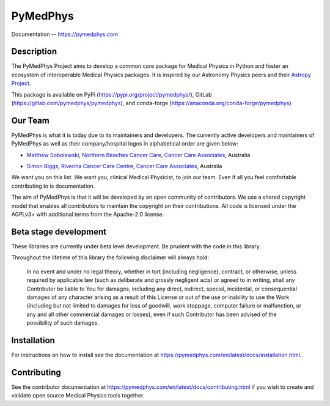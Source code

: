 PyMedPhys
=========

Documentation -- https://pymedphys.com

Description
-----------
The PyMedPhys Project aims to develop a common core package for Medical Physics
in Python and foster an ecosystem of interoperable Medical Physics packages. It
is inspired by our Astronomy Physics peers and their `Astropy Project`_.

.. _`Astropy Project`: http://www.astropy.org/

This package is available on PyPi (https://pypi.org/project/pymedphys/),
GitLab (https://gitlab.com/pymedphys/pymedphys), and conda-forge
(https://anaconda.org/conda-forge/pymedphys)

Our Team
--------

PyMedPhys is what it is today due to its maintainers and developers. The
currently active developers and maintainers of PyMedPhys as well as their
company/hospital logos in alphabetical order are given below:

* `Matthew Sobolewski`_, `Northern Beaches Cancer Care`_, `Cancer Care Associates`_, Australia

.. _`Matthew Sobolewski`: https://gitlab.com/msobolewski

* `Simon Biggs`_, `Riverina Cancer Care Centre`_, `Cancer Care Associates`_, Australia

.. _`Simon Biggs`: https://gitlab.com/SimonBiggs

.. _`Cancer Care Associates`: http://cancercare.com.au/

.. _`Northern Beaches Cancer Care`: http://www.northernbeachescancercare.com.au/

.. _`Riverina Cancer Care Centre`: http://www.riverinacancercare.com.au/


.. image:: docs/logos/CCA_logo.png
    :target: `Cancer Care Associates`_

.. image:: docs/logos/NBCCC_logo.png
    :target: `Northern Beaches Cancer Care`_

.. image:: docs/logos/RCCC_logo.png
    :target: `Riverina Cancer Care Centre`_



We want you on this list. We want you, clinical Medical Physicist, to join our
team. Even if all you feel comfortable contributing to is documentation.

The aim of PyMedPhys is that it will be developed by an open community of
contributors. We use a shared copyright model that enables all contributors
to maintain the copyright on their contributions. All code is licensed under
the AGPLv3+ with additional terms from the Apache-2.0 license.


Beta stage development
----------------------

These libraries are currently under beta level development.
Be prudent with the code in this library.

Throughout the lifetime of this library the following disclaimer will always
hold:

    In no event and under no legal theory, whether in tort
    (including negligence), contract, or otherwise, unless required by
    applicable law (such as deliberate and grossly negligent acts) or agreed
    to in writing, shall any Contributor be liable to You for damages,
    including any direct, indirect, special, incidental, or consequential
    damages of any character arising as a result of this License or out of
    the use or inability to use the Work (including but not limited to damages
    for loss of goodwill, work stoppage, computer failure or malfunction, or
    any and all other commercial damages or losses), even if such Contributor
    has been advised of the possibility of such damages.


Installation
------------

For instructions on how to install see the documentation at
https://pymedphys.com/en/latest/docs/installation.html.


Contributing
------------

See the contributor documentation at https://pymedphys.com/en/latest/docs/contributing.html
if you wish to create and validate open source Medical Physics tools together.
